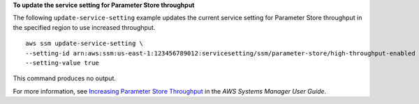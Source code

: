 **To update the service setting for Parameter Store throughput**

The following ``update-service-setting`` example updates the current service setting for Parameter Store throughput in the specified region to use increased throughput. ::

    aws ssm update-service-setting \
    --setting-id arn:aws:ssm:us-east-1:123456789012:servicesetting/ssm/parameter-store/high-throughput-enabled \
    --setting-value true

This command produces no output.

For more information, see `Increasing Parameter Store Throughput <https://docs.aws.amazon.com/systems-manager/latest/userguide/parameter-store-throughput.html>`_ in the *AWS Systems Manager User Guide*.

